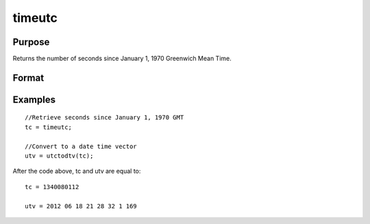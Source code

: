 
timeutc
==============================================

Purpose
----------------

Returns the number of seconds since January 1, 1970 Greenwich Mean Time.

Format
----------------
.. function:: timeutc

    :returns: tc (*scalar*), number of seconds since January 1, 1970 Greenwich Mean Time.

Examples
----------------

::

    //Retrieve seconds since January 1, 1970 GMT
    tc = timeutc;
    
    //Convert to a date time vector
    utv = utctodtv(tc);

After the code above, tc and utv are equal to:

::

    tc = 1340080112
    
    utv = 2012 06 18 21 28 32 1 169

.. seealso:: Functions :func:`dtvnormal`, :func:`utctodtv`
